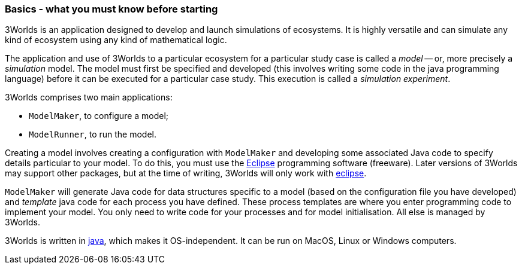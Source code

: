 === Basics - what you must know before starting
3Worlds is an application designed to develop and launch simulations of ecosystems. 
It is highly versatile and can simulate any kind of ecosystem using any kind of mathematical logic.
 
The application and use of 3Worlds to a particular ecosystem for a particular study case is called a _model_ -- or, more precisely a _simulation_ model.
The model must first be specified and developed (this involves writing some code in the java programming language) before it can be executed for a particular case study. 
This execution is called a _simulation experiment_.

3Worlds comprises two main applications: 

* `ModelMaker`, to configure a model;
* `ModelRunner`, to run the model.

//image::jar-organisation.png[] // this image is too complicated for poor end-users

Creating a model involves creating a configuration with `ModelMaker` and developing some associated Java code to specify details particular to your model.
To do this, you must use the https://www.eclipse.org/downloads/[Eclipse] programming software (freeware). Later versions of 3Worlds may support other packages, but at the time of writing, 3Worlds will only work with https://www.eclipse.org/downloads/[eclipse].

`ModelMaker` will generate Java code for data structures specific to a model (based on the configuration file you have developed) and _template_ java code for each process you have defined. These process templates are where you enter programming code to implement your model. You only need to write  code for your processes and for model initialisation. All else is managed by 3Worlds.

3Worlds is written in https://en.wikipedia.org/wiki/Java_(programming_language)[java], which makes it OS-independent. It can be run on MacOS, Linux or Windows computers.
